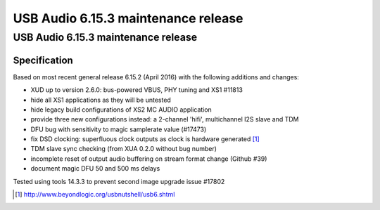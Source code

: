 USB Audio 6.15.3 maintenance release
====================================

.. To render, place in a directory alongside xdoc.conf with NEWSTYLE=1 and name
   outer directory by what you want the top right corner label to be. Run xdoc
   upload_issue to set Cognidox ID in bottom right corner. Render with xdoc
   xmospdf.

USB Audio 6.15.3 maintenance release
....................................

Specification
~~~~~~~~~~~~~

Based on most recent general release 6.15.2 (April 2016) with the following additions and changes:

- XUD up to version 2.6.0: bus-powered VBUS, PHY tuning and XS1 #11813
- hide all XS1 applications as they will be untested
- hide legacy build configurations of XS2 MC AUDIO application
- provide three new configurations instead: a 2-channel 'hifi', multichannel I2S slave and TDM
- DFU bug with sensitivity to magic samplerate value (#17473)
- fix DSD clocking: superfluous clock outputs as clock is hardware generated [#]_
- TDM slave sync checking (from XUA 0.2.0 without bug number)
- incomplete reset of output audio buffering on stream format change (Github #39)
- document magic DFU 50 and 500 ms delays

Tested using tools 14.3.3 to prevent second image upgrade issue #17802

.. [#] http://www.beyondlogic.org/usbnutshell/usb6.shtml
